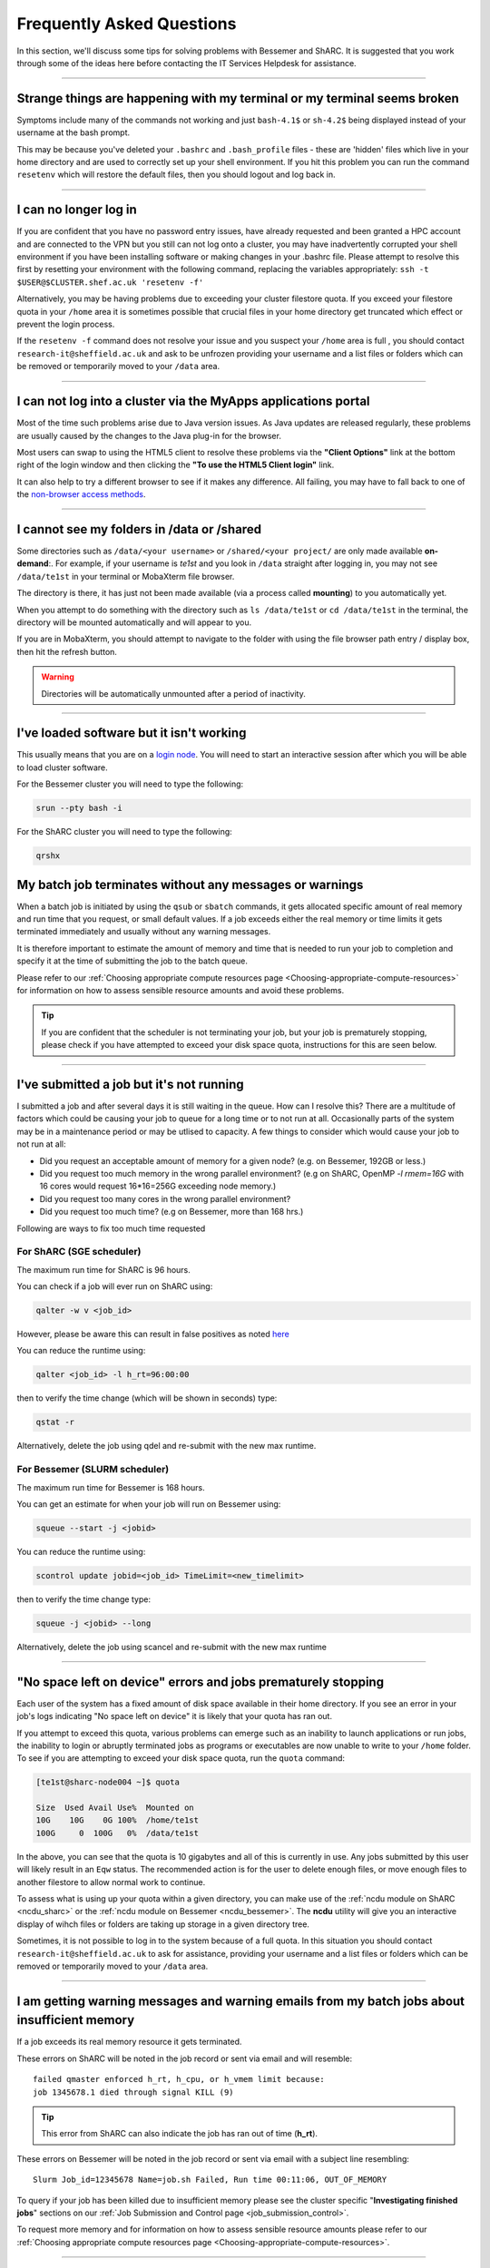 .. _FAQs:

Frequently Asked Questions
==========================
In this section, we'll discuss some tips for solving problems with Bessemer and ShARC.
It is suggested that you work through some of the ideas here before contacting the IT Services Helpdesk for assistance.

------

Strange things are happening with my terminal or my terminal seems broken
-------------------------------------------------------------------------

Symptoms include many of the commands not working and just ``bash-4.1$`` or ``sh-4.2$`` being displayed instead of your username at the bash prompt.

This may be because you've deleted your ``.bashrc`` and ``.bash_profile`` files - these are 'hidden' files which live in your home directory and are used to correctly set up your shell environment.  
If you hit this problem you can run the command ``resetenv`` which will restore the default files, then you should logout and log back in.

------

I can no longer log in
----------------------

If you are confident that you have no password entry issues, have already requested and been granted a HPC account and are connected to the VPN but you still can not log onto a cluster,
you may have inadvertently corrupted your shell environment if you have been installing software or making changes in your .bashrc file. Please attempt to resolve this first by resetting 
your environment with the following command, replacing the variables appropriately: ``ssh -t $USER@$CLUSTER.shef.ac.uk 'resetenv -f'``

Alternatively, you may be having problems due to exceeding your cluster filestore quota. If you exceed your filestore quota in your ``/home`` area it is sometimes possible that crucial 
files in your home directory get truncated which effect or prevent the login process.

If the ``resetenv -f`` command does not resolve your issue and you suspect your ``/home`` area is full , you should contact ``research-it@sheffield.ac.uk`` and ask to be unfrozen 
providing your username and a list files or folders which can be removed or temporarily moved to your ``/data`` area.

------

I can not log into a cluster via the MyApps applications portal
---------------------------------------------------------------

Most of the time such problems arise due to Java version issues. As Java updates are released regularly, these problems are usually caused by the changes to the Java plug-in for the browser.

Most users can swap to using the HTML5 client to resolve these problems via the **"Client Options"** link at the bottom right of the login window and then clicking the **"To use the HTML5 Client login"** link.

It can also help to try a different browser to see if it makes any difference.
All failing, you may have to fall back to one of the `non-browser access methods <https://docs.hpc.shef.ac.uk/en/latest/hpc/connecting.html#connecting-to-a-cluster-using-ssh>`_.

------

I cannot see my folders in /data or /shared
-------------------------------------------

Some directories such as ``/data/<your username>`` or ``/shared/<your project/`` are only made available **on-demand**:.
For example, if your username is `te1st` and you look in ``/data`` straight after logging in, you may not see ``/data/te1st`` in your terminal or MobaXterm file browser.

The directory is there, it has just not been made available (via a process called **mounting**) to you automatically yet.

When you attempt to do something with the directory such as ``ls /data/te1st`` or ``cd /data/te1st`` in the terminal, the directory will be mounted automatically and will appear to you.

If you are in MobaXterm, you should attempt to navigate to the folder with using the file browser path entry / display box, then hit the refresh button.


.. warning::

        Directories will be automatically unmounted after a period of inactivity.

------

I've loaded software but it isn't working
-----------------------------------------

This usually means that you are on a `login node <https://docs.hpc.shef.ac.uk/en/latest/hpc/what-is-hpc.html#login-nodes>`_. You will need to start an interactive session after which you will be able to load cluster software. 

For the Bessemer cluster you will need to type the following:

.. code-block:: console

    srun --pty bash -i

For the ShARC cluster you will need to type the following:

.. code-block:: console

    qrshx
    
My batch job terminates without any messages or warnings
--------------------------------------------------------

When a batch job is initiated by using the ``qsub`` or ``sbatch`` commands, it gets allocated specific amount of real memory and run time that you request, or small default values.
If a job exceeds either the real memory or time limits it gets terminated immediately and usually without any warning messages.

It is therefore important to estimate the amount of memory and time that is needed to run your job to completion and specify it at the time of submitting the job to the batch queue.

Please refer to our :ref:`Choosing appropriate compute resources page <Choosing-appropriate-compute-resources>` for information on how to assess sensible resource amounts and avoid these problems.

.. tip::

        If you are confident that the scheduler is not terminating your job, but your job is prematurely stopping, please check if you have attempted to exceed your disk space quota, instructions for this are seen below.

------

I've submitted a job but it's not running
-----------------------------------------

I submitted a job and after several days it is still waiting in the queue. How can I resolve this?
There are a multitude of factors which could be causing your job to queue for a long time or to not run at all.
Occasionally parts of the system may be in a maintenance period or may be utlised to capacity.   
A few things to consider which would cause your job to not run at all:

* Did you request an acceptable amount of memory for a given node? (e.g. on Bessemer, 192GB or less.)
* Did you request too much memory in the wrong parallel environment? (e.g on ShARC, OpenMP `-l rmem=16G` with 16 cores would request 16*16=256G exceeding node memory.)
* Did you request too many cores in the wrong parallel environment?
* Did you request too much time? (e.g on Bessemer, more than 168 hrs.) 

Following are ways to fix too much time requested


For ShARC (SGE scheduler)
^^^^^^^^^^^^^^^^^^^^^^^^^
The maximum run time for ShARC is 96 hours.

You can check if a job will ever run on ShARC using:

.. code-block:: console

        qalter -w v <job_id>

However, please be aware this can result in false positives as noted `here <https://rse.shef.ac.uk/blog/sge-job-validation-2/>`_ 

You can reduce the runtime using:

.. code-block:: console

        qalter <job_id> -l h_rt=96:00:00

then to verify the time change (which will be shown in seconds) type:

.. code-block:: console

        qstat -r

Alternatively, delete the job using qdel and re-submit with the new max runtime.

For Bessemer (SLURM scheduler)
^^^^^^^^^^^^^^^^^^^^^^^^^^^^^^

The maximum run time for Bessemer is 168 hours.

You can get an estimate for when your job will run on Bessemer using:

.. code-block:: console
        
        squeue --start -j <jobid>

You can reduce the runtime using:

.. code-block:: console
        
        scontrol update jobid=<job_id> TimeLimit=<new_timelimit>

then to verify the time change type:

.. code-block:: console

        squeue -j <jobid> --long    

Alternatively, delete the job using scancel and re-submit with the new max runtime

------       

"No space left on device" errors and jobs prematurely stopping
--------------------------------------------------------------

Each user of the system has a fixed amount of disk space available in their home directory. If you see an error in your job's logs indicating "No space left on device" 
it is likely that your quota has ran out.

If you attempt to exceed this quota, various problems can emerge such as an inability to launch applications or run jobs, the inability to login or abruptly terminated jobs 
as programs or executables are now unable to write to your ``/home`` folder.
To see if you are attempting to exceed your disk space quota, run the ``quota`` command:

.. code-block:: console

       [te1st@sharc-node004 ~]$ quota

       Size  Used Avail Use%  Mounted on
       10G    10G    0G 100%  /home/te1st
       100G     0  100G   0%  /data/te1st

In the above, you can see that the quota is 10 gigabytes and all of this is currently in use.
Any jobs submitted by this user will likely result in an ``Eqw`` status.
The recommended action is for the user to delete enough files, or move enough files to another filestore to allow normal work to continue.

To assess what is using up your quota within a given directory, you can make use of the 
:ref:`ncdu module on ShARC <ncdu_sharc>` or the 
:ref:`ncdu module on Bessemer <ncdu_bessemer>`. The **ncdu** utility will give you an 
interactive display of wihch files or folders are taking up storage in a given directory tree.

Sometimes, it is not possible to log in to the system because of a full quota. In this situation you should contact ``research-it@sheffield.ac.uk`` 
to ask for assistance, providing your username and a list files or folders which can be removed or temporarily moved to your ``/data`` area.

------

I am getting warning messages and warning emails from my batch jobs about insufficient memory
---------------------------------------------------------------------------------------------

If a job exceeds its real memory resource it gets terminated. 

These errors on ShARC will be noted in the job record or sent via email and will resemble: ::

        failed qmaster enforced h_rt, h_cpu, or h_vmem limit because:
        job 1345678.1 died through signal KILL (9)

.. tip::

        This error from ShARC can also indicate the job has ran out of time (**h_rt**).


These errors on Bessemer will be noted in the job record or sent via email with a subject line resembling: ::

        Slurm Job_id=12345678 Name=job.sh Failed, Run time 00:11:06, OUT_OF_MEMORY


To query if your job has been killed due to insufficient memory please see the cluster specific "**Investigating finished jobs**" sections on our  :ref:`Job Submission and Control page <job_submission_control>`. 

To request more memory and for information on how to assess sensible resource amounts please refer to our :ref:`Choosing appropriate compute resources page <Choosing-appropriate-compute-resources>`.


.. _real-vs-virt-mem:

------

What are the rmem (real memory) and (deprecated) mem (virtual memory) options?
------------------------------------------------------------------------------

.. warning::

   The following is most likely only of interest when revisiting job submission scripts and documentation created before
   26 June 2017 as now users only need to request real memory (``rmem``) and jobs are only killed if they exceed their ``rmem`` quota
   (whereas prior to that date jobs could request and be policed using virtual memory ``mem`` requests).

Running a program always involves loading the program instructions and also its data (i.e. all variables and arrays that it uses) into the computer's memory.
A program's entire instructions and its entire data, along with any dynamically-linked libraries it may use, defines the **virtual storage** requirements of that program.
If we did not have clever operating systems we would need as much physical memory (RAM) as the virtual storage requirements of that program.
However, operating systems are clever enough to deal with situations where we have insufficient **real memory** (physical memory, typically called RAM) to
load all the program instructions and data into the available RAM.
This technique works because hardly any program needs to access all its instructions and its data simultaneously.
Therefore the operating system loads into RAM only those bits (**pages**) of the instructions and data that are needed by the program at a given instance.
This is called **paging** and it involves copying bits of the programs instructions and data to/from hard-disk to RAM as they are needed.

If the real memory (i.e. RAM) allocated to a job is much smaller than the entire memory requirements of a job ( i.e. virtual memory)
then there will be excessive need for paging that will slow the execution of the program considerably due to
the relatively slow speeds of transferring information to/from the disk into RAM.

On the other hand if the RAM allocated to a job is larger than the virtual memory requirement of that job then
it will result in waste of RAM resources which will be idle duration of that job.

* The virtual memory limit defined by the ``-l mem`` cluster scheduler parameter defines the maximum amount of virtual memory your job will be allowed to use. **This option is now deprecated** - you can continue to submit jobs requesting virtual memory, however the scheduler **no longer applies any limits to this resource**.
* The real memory limit is defined by the ``-l rmem`` cluster scheduler parameter and defines the amount of RAM that will be allocated to your job.  The job scheduler will terminate jobs which exceed their real memory resource request.

.. hint::

   As mentioned above, jobs now need to just request real memory and are policed using real memory usage.  The reasons for this are:

   * For best performance it is preferable to request as much real memory as the virtual memory storage requirements of a program as paging impacts on performance and memory is (relatively) cheap.
   * Real memory is more tangible to newer users.

------

Insufficient memory in an interactive session
---------------------------------------------

By default, an interactive session provides you with 2 Gigabytes of RAM (sometimes called real memory).
You can request more than this when running your ``qrshx``, ``qsh``, ``qrsh`` or ``srun`` command.

For ShARC (SGE scheduler):

.. code-block:: console

        $ qrshx -l rmem=8G

For Bessemer (SLURM scheduler):

.. code-block:: console

        $ srun --mem=8G --pty bash -i 

This asks for 8 Gigabytes of RAM (real memory). 

.. hint::

        You cannot request more memory than a single node possesses and the larger the memory request, the less likely the interactive session request is to succeed. 
        Please see the cluster specific "**Interactive jobs**" sections on our  :ref:`Job Submission and Control page <job_submission_control>`.

------

'Illegal Instruction' errors
----------------------------

If your program fails with an **Illegal Instruction** error then it may have been compiled using (and optimised for) one type of processor but is running on another.

If you get this error **after copying compiled programs onto a cluster** then you may need to recompile them on on the cluster or recompile them elsewhere without aggressively optimising for processor architecture.

If however you get this error when **running programs on the cluster that you have also compiled on the cluster** then you may have compiled on one processor type and be running on a different type.
You may not consistently get the *illegal instruction* error here as the scheduler may allocate you a different type of processor every time you run your program.
You can either recompile your program without optimisations for processor architecture or force your job to run on the type of processor it was compiled on using the ``-l arch=`` ``qsub``/``qrsh``/``qsh`` parameter e.g.

* ``-l arch=intel*`` to avoid being allocated one of the few AMD-powered nodes
* ``-l arch=intel-x5650`` to use the Intel Westmere CPU architecture
* ``-l arch=intel-e5-26[567]0`` to use the Intel Sandy Bridge CPU architecture

If you know the node that a program was compiled on but do not know the CPU architecture of that node then you can discover it using the following command (substituting in the relevant node name): ::

        qhost | egrep '(ARCH|node116)'

.. _windows_eol_issues:

------

"failed: No such file or directory" or "failed searching requested shell" errors
--------------------------------------------------------------------------------

If you prepare text files such as your job submission script on a Windows machine, you may find that they do not work as intended on the HPC systems. 
A very common example is when a job immediately goes into ``Eqw`` status after you have submitted it and when you query the job with ``qacct`` you 
are presented with an error message containing: ::

        failed searching requested shell because:

Or if you query the ``Eqw`` job with ``qstat`` ::

        failed: No such file or directory

The reason for this behaviour is that Windows and Unix machines have different conventions for specifying 'end of line' in text files. Windows uses the 
control characters for 'carriage return' followed by 'linefeed', ``\r\n``, whereas Unix uses just 'linefeed' ``\n``.

This means a script prepared in Windows using Notepad whichs looks like this: ::

        #!/bin/bash
        echo 'hello world'

will look like the following to programs on a Unix system: ::

        #!/bin/bash\r\n
        echo 'hello world'\r\n

If you suspect that this is affecting your jobs, run the following command on the system: ::

        dos2unix your_files_filename

You should set your text editor to use Linux endings to avoid this issue. 

------

error: no DISPLAY variable found with interactive job
-----------------------------------------------------

If you receive the error message: ::

        error: no DISPLAY variable found with interactive job

the most likely cause is that you forgot the ``-X`` switch when you logged into the cluster. That is, you might have typed: ::

        ssh username@clustername.shef.ac.uk

instead of: ::

        ssh -X username@clustername.shef.ac.uk

macOS users might also encounter this issue if their `XQuartz <https://www.xquartz.org/>`_ is not up to date.

macOS users should also try ``-Y`` if ``-X`` is not working:

::

        ssh -Y username@clustername.shef.ac.uk

------

Problems connecting with WinSCP
-------------------------------

Some users have reported issues while connecting to the system using WinSCP, usually when working from home with a poor connection and when accessing folders with large numbers of files.

In these instances, turning off ``Optimize Connection Buffer Size`` in WinSCP can help:

* In WinSCP, goto the settings for the site (ie. from the menu ``Session->Sites->SiteManager``)
* From the ``Site Manager`` dialog click on the selected session and click edit button
* Click the advanced button
* The Advanced Site Settings dialog opens.
* Click on connection
* Untick the box which says ``Optimize Connection Buffer Size``

------

Problems connecting with Filezilla due to MFA
---------------------------------------------

Due to the change to the use of MFA (multi-factor authentication) two simple changes are needed to connect using Filezilla to the HPC clusters.

*  Change the logon type to interactive login.
*  Limit the number of simultaneous connections to 1.

Detailed instructions are contained in the following link: https://unm-student.custhelp.com/app/answers/detail/a_id/7857/~/filezilla-ftp-configuration-for-duo-mfa-protected-linux-servers

------

Strange fonts or errors re missing fonts when trying to start a graphical application
-------------------------------------------------------------------------------------

Certain programs require esoteric fonts to be installed on the machine running the X server (i.e. your local machine).
Example of such programs are ``qmon``, a graphical interface to the Grid Engine scheduling software, and the ANSYS software.
If you try to run ``qmon`` or ANSYS software **on a Linux machine** and see strange symbols instead of the Latin alphabet or get an error message that includes: ::

        X Error of failed request: BadName (named color or font does not exist)

Then you should try running the following **on your own machine**: ::

        for i in 75dpi 100dpi; do
            sudo apt-get install xfonts-75dpi
            pushd /usr/share/fonts/X11/$i/
            sudo mkfontdir
            popd
            xset fp+ /usr/share/fonts/X11/$i
        done

.. warning::

        Note that these instructions are Ubuntu/Debian-specific; on other systems package names, paths and commands may differ.

Next, try :ref:`connecting to a cluster <connecting>` using ``ssh -X clustername.shef.ac.uk``, start a graphical session then try running ``qmon`` or ANSYS software again.

If you can now run ``qmon`` or ANSYS software without problems then you need to add two lines to the ``.xinitrc`` file in your home directory **on your own machine**
so this solution will continue to work following a reboot of your machine: ::

        FontPath /usr/share/fonts/X11/100dpi
        FontPath /usr/share/fonts/X11/75dpi

------

Can I run programs that need to be able to talk to an audio device?
-------------------------------------------------------------------

On ShARC all worker nodes have a dummy sound device installed
(which is provided by a kernel module called `snd_dummy <https://www.alsa-project.org/main/index.php/Matrix:Module-dummy>`__).

This may be useful if you wish to run a program that expects to be able to output audio (and crashes if no sound device is found)
but you don't actually want to monitor that audio output.

------

Login node RSA/ECDSA/ED25519 fingerprints
-----------------------------------------

The RSA, ECDSA and ED25519 fingerprints for ShARC's login nodes are: ::

   SHA256:NVb+eAG6sMFQEbVXeF5a+x5ALHhTqtYqdV6g31Kn6vE (RSA)
   SHA256:WJYHPbMKrWud4flwhIbrfTB1SR4pprGhx4Vu88LhP58 (ECDSA)
   SHA256:l8imoZMnO+fHGle6zWi/pf4eyiVsEYYscKsl1ellrnE (ED25519)

The RSA, ECDSA and ED25519 fingerprints for Bessemer's login nodes are: ::

   SHA256:AqxYHUlW3r+vrmwS0g0Eru9u4ZujcFCRJajkTRdcAfA (RSA)
   SHA256:eG/eFhOXyKS77WCsMmkDwZSV4t7y/D8zBFHt1mFP280 (ECDSA)
   SHA256:TVzevzGC2uz8r1Z16MB9C9xEQpm7DAJC4tcSvYSD36k (ED25519)

------

Issue when running multiple MPI jobs in sequence
------------------------------------------------

If you have multiple ``mpirun`` commands in a single batch job submission script,
you may find that one or more of these may fail after
complaining about not being able to communicate with the ``orted`` daemon on other nodes.
This appears to be something to do with multiple ``mpirun`` commands being called quickly in succession,
and connections not being pulled down and new connections established quickly enough.

Putting a sleep of e.g. 5s between ``mpirun`` commands seems to help here. i.e. 

.. code-block:: console

  mpirun program1
  sleep 5s
  mpirun program2

------

.. _unnamed_groups:

Warning about 'groups: cannot find name for group ID xxxxx'
-----------------------------------------------------------

You may occasionally see warnings like the above e.g. when running an :ref:`Apptainer/Singularity <apptainer_sharc>` container or when running the standard ``groups`` Linux utility.
These warnings can be ignored.

The scheduler, Son of Grid Engine, dynamically creates a Unix group per job to
keep track of resources (files and process) associated with that job.
These groups have numeric IDs but no names, which can result in harmless warning messages in certain circumstances.

See ``man 8 pam_sge-qrsh-setup`` for the details of how and why Grid Engine creates these groups.

------

Using 'sudo' to install software on the clusters
------------------------------------------------

HPC users do not have sufficient access privileges to use sudo to install software (in ``/usr/local``) and permission to use sudo will not be granted to non-system administrators. 
Users can however install applications in their ``/home`` or ``/data`` directories.

The webpage `Installing Applications on Bessemer and ShARC <https://docs.hpc.shef.ac.uk/en/latest/hpc/installing-software.html>`_ provides guidance on how to do this.

Is data encrypted at rest on HPC storage areas?
-----------------------------------------------

At present, no HPC storage areas on any of our clusters encrypt data at rest.

Are the HPC clusters certified to standards such as Cyber Essentials, Cyber Essentials Plus or ISO 27001?
---------------------------------------------------------------------------------------------------------

Due to the complexity of the multi-user High Performance Computing service,
the service is not currently certified as being compliant with the
Cyber Essentials, Cyber Essentials Plus or ISO 27001 schemes/standards.
This is unlikely to change in future.

Can I use VSCode on the HPC clusters?
---------------------------------------------------------------------------------------------------------

Usage restrictions
^^^^^^^^^^^^^^^^^^

.. caution::

        The usage of VSCode on the Sheffield HPC clusters is partially restricted. Usage of the **Visual Studio Code Remote - SSH** 
        and **Visual Studio Code Remote Explorer** extensions to run VSCode on the HPC clusters is not permitted.

The **Visual Studio Code Remote - SSH** and **Visual Studio Code Remote Explorer** extensions use SSH to download a copy of VSCode 
to the cluster then start VSCode on the login nodes and forward back the interface to you. This means the VSCode and all 
dependent processes you run in the terminal are run on the login nodes. Not only does this tend to spawn lots of processes 
(which might hit our 100 processes per user limit on the login nodes which will lock you out of the cluster) it also fails 
to clean up processes correctly when the SSH connection is eventually terminated. This results in orphaned processes using 
high CPU, wasting resources. Furthermore, some users also try to use large amounts of CPU by running code / debugging on 
the login nodes which unfairly impacts other users as well.

.. hint::

        As documented elsewhere in this site, if you are doing anything that will require a lot of CPU or memory you should use a worker node.

Permitted alternative methods for running VSCode are detailed below in the ideal order of preference
^^^^^^^^^^^^^^^^^^^^^^^^^^^^^^^^^^^^^^^^^^^^^^^^^^^^^^^^^^^^^^^^^^^^^^^^^^^^^^^^^^^^^^^^^^^^^^^^^^^^^

In the first instance, we recommend a workflow where version control with Github (or similar) is used alongside VSCode where scripts/code are 
synchronised between machines (e.g. your local machine and the HPC cluster) using conventional Git sync commands. Users are free to use the 
VSCode terminal on the local machine to SSH to the clusters and execute commands where necessary.

If this is not possible then VSCode can be ran on a worker node and forwarded back to your local machine in a web browser 
via our VSCode Remote HPC script, (from `Github <https://github.com/rcgsheffield/vscoderemote_sheffield_hpc>`_). Details for its use 
are included on the linked Github page.

If neither of these options are not feasible, then running VSCode on a local machine in concert with 
`an SSHFS mount of the desired folders <https://linuxize.com/post/how-to-use-sshfs-to-mount-remote-directories-over-ssh/>`_ 
from the HPC clusters to the local filesystem is possible but discouraged due to the likelihood of poor performance from machines remote 
from the clusters. By mounting the folder from the HPC cluster to a local filesystem folder, users can edit files on the cluster with VSCode 
as if they were normal local machine files.
